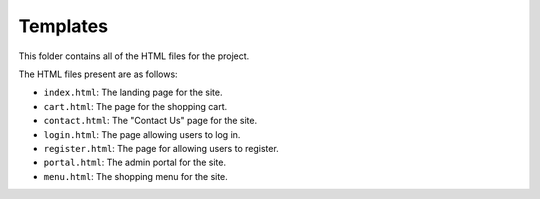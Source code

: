 Templates
=========

This folder contains all of the HTML files for the project.

The HTML files present are as follows: 

* ``index.html``: The landing page for the site.
* ``cart.html``: The page for the shopping cart.
* ``contact.html``: The "Contact Us" page for the site.
* ``login.html``: The page allowing users to log in.
* ``register.html``: The page for allowing users to register.
* ``portal.html``: The admin portal for the site.
* ``menu.html``: The shopping menu for the site.